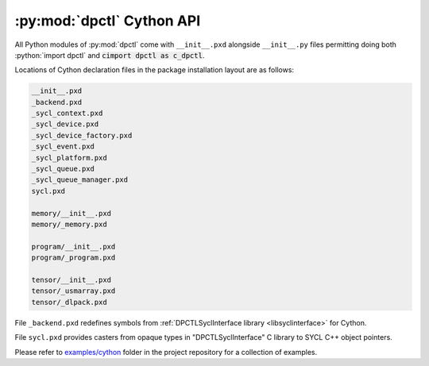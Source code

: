 .. _dpctl_cython_api:

:py:mod:`dpctl` Cython API
==========================

.. role:: python(code)
   :language: python

All Python modules of :py:mod:`dpctl` come with ``__init__.pxd`` alongside ``__init__.py`` files
permitting doing both :python:`import dpctl` and :code:`cimport dpctl as c_dpctl`.

Locations of Cython declaration files in the package installation layout are as follows:

.. code-block:: text

    __init__.pxd
    _backend.pxd
    _sycl_context.pxd
    _sycl_device.pxd
    _sycl_device_factory.pxd
    _sycl_event.pxd
    _sycl_platform.pxd
    _sycl_queue.pxd
    _sycl_queue_manager.pxd
    sycl.pxd

    memory/__init__.pxd
    memory/_memory.pxd

    program/__init__.pxd
    program/_program.pxd

    tensor/__init__.pxd
    tensor/_usmarray.pxd
    tensor/_dlpack.pxd

File ``_backend.pxd`` redefines symbols from :ref:`DPCTLSyclInterface library <libsyclinterface>` for Cython.

File ``sycl.pxd`` provides casters from opaque types in "DPCTLSyclInterface" C library to SYCL C++ object pointers.

Please refer to `examples/cython <https://github.com/IntelPython/dpctl/blob/master/examples/cython>`_ folder in the project
repository for a collection of examples.
